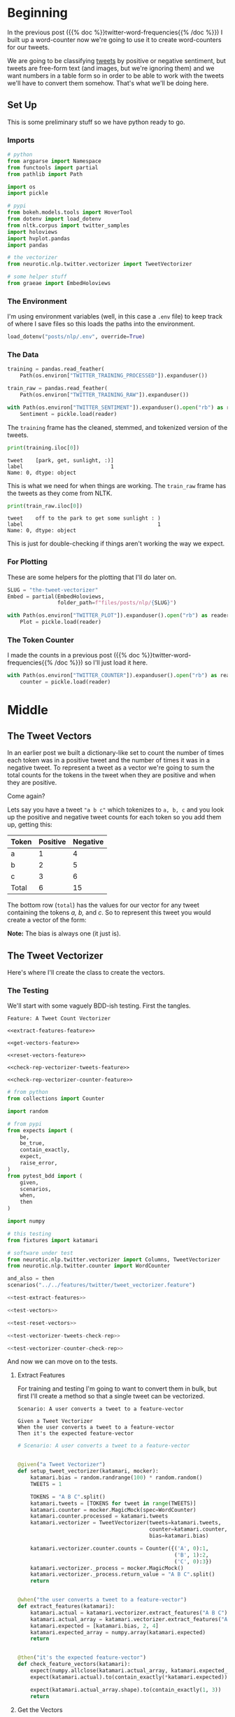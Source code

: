 #+BEGIN_COMMENT
.. title: The Tweet Vectorizer
.. slug: the-tweet-vectorizer
.. date: 2020-07-24 16:51:53 UTC-07:00
.. tags: twitter,nlp
.. category: NLP
.. link: 
.. description: Transforming Tweets into count vectors.
.. type: text

#+END_COMMENT
#+OPTIONS: ^:{}
#+TOC: headlines 2
#+PROPERTY: header-args :session ~/.local/share/jupyter/runtime/kernel-e48b9fbe-999d-4243-acd6-a3fcd5db3a39.json

#+BEGIN_SRC python :results none :exports none
%load_ext autoreload
%autoreload 2
#+END_SRC
* Beginning
  In the previous post ({{% doc %}}twitter-word-frequencies{{% /doc %}}) I built up a word-counter now we're going to use it to create word-counters for our tweets.

  We are going to be classifying [[https://help.twitter.com/en/using-twitter/how-to-tweet][tweets]] by positive or negative sentiment, but tweets are free-form text (and images, but we're ignoring them) and we want numbers in a table form so in order to be able to work with the tweets we'll have to convert them somehow. That's what we'll be doing here.
** Set Up
   This is some preliminary stuff so we have python ready to go.
*** Imports
#+begin_src python :results none
# python
from argparse import Namespace
from functools import partial
from pathlib import Path

import os
import pickle

# pypi
from bokeh.models.tools import HoverTool
from dotenv import load_dotenv
from nltk.corpus import twitter_samples
import holoviews
import hvplot.pandas
import pandas

# the vectorizer
from neurotic.nlp.twitter.vectorizer import TweetVectorizer

# some helper stuff
from graeae import EmbedHoloviews
#+end_src
*** The Environment
    I'm using environment variables (well, in this case a =.env= file) to keep track of where I save files so this loads the paths into the environment.

#+begin_src python :results none
load_dotenv("posts/nlp/.env", override=True)
#+end_src
*** The Data
#+begin_src python :results none
training = pandas.read_feather(
    Path(os.environ["TWITTER_TRAINING_PROCESSED"]).expanduser())

train_raw = pandas.read_feather(
    Path(os.environ["TWITTER_TRAINING_RAW"]).expanduser())

with Path(os.environ["TWITTER_SENTIMENT"]).expanduser().open("rb") as reader:
    Sentiment = pickle.load(reader)
#+end_src

The =training= frame has the cleaned, stemmed, and tokenized version of the tweets.

#+begin_src python :results output :exports both
print(training.iloc[0])
#+end_src

#+RESULTS:
: tweet    [park, get, sunlight, :)]
: label                            1
: Name: 0, dtype: object

This is what we need for when things are working. The =train_raw= frame has the tweets as they come from NLTK.

#+begin_src python :results output :exports both
print(train_raw.iloc[0])
#+end_src

#+RESULTS:
: tweet    off to the park to get some sunlight : )
: label                                           1
: Name: 0, dtype: object

This is just for double-checking if things aren't working the way we expect.
*** For Plotting
    These are some helpers for the plotting that I'll do later on.

#+begin_src python :results none
SLUG = "the-tweet-vectorizer"
Embed = partial(EmbedHoloviews,
                folder_path=f"files/posts/nlp/{SLUG}")

with Path(os.environ["TWITTER_PLOT"]).expanduser().open("rb") as reader:
    Plot = pickle.load(reader)
#+end_src
*** The Token Counter
    I made the counts in a previous post ({{% doc %}}twitter-word-frequencies{{% /doc %}}) so I'll just load it here.

#+begin_src python :results none
with Path(os.environ["TWITTER_COUNTER"]).expanduser().open("rb") as reader:
    counter = pickle.load(reader)
#+end_src
* Middle
** The Tweet Vectors
   In an earlier post we built a dictionary-like set to count the number of times each token was in a positive tweet and the number of times it was in a negative tweet. To represent a tweet as a vector we're going to sum the total counts for the tokens in the tweet when they are positive and when they are positive. 

Come again?

Lets say you have a tweet ="a b c"= which tokenizes to =a, b, c= and you look up the positive and negative tweet counts for each token so you add them up, getting this:

| Token | Positive | Negative |
|-------+----------+----------|
| a     |        1 |        4 |
| b     |        2 |        5 |
| c     |        3 |        6 |
|-------+----------+----------|
| Total |        6 | 15       |

The bottom row (=total=) has the values for our vector for any tweet containing the tokens /a, b,/ and /c/. So to represent this tweet you would create a vector of the form:

\begin{align}
\hat{v} &= \langle bias, positive, negative \rangle\\
&= \langle 1, 6, 15\rangle\\
\end{align}

**Note:** The bias is always one (it just is).

** The Tweet Vectorizer
   Here's where I'll create the class to create the vectors.
*** The Testing
    We'll start with some vaguely BDD-ish testing. First the tangles.

#+begin_src feature :tangle ../../tests/features/twitter/tweet_vectorizer.feature
Feature: A Tweet Count Vectorizer

<<extract-features-feature>>

<<get-vectors-feature>>

<<reset-vectors-feature>>

<<check-rep-vectorizer-tweets-feature>>

<<check-rep-vectorizer-counter-feature>>
#+end_src

#+begin_src python :tangle ../../tests/functional/twitter/test_vectorizer.py
# from python
from collections import Counter

import random

# from pypi
from expects import (
    be,
    be_true,
    contain_exactly,
    expect,
    raise_error,
)
from pytest_bdd import (
    given,
    scenarios,
    when,
    then
)

import numpy

# this testing
from fixtures import katamari

# software under test
from neurotic.nlp.twitter.vectorizer import Columns, TweetVectorizer
from neurotic.nlp.twitter.counter import WordCounter

and_also = then
scenarios("../../features/twitter/tweet_vectorizer.feature")

<<test-extract-features>>

<<test-vectors>>

<<test-reset-vectors>>

<<test-vectorizer-tweets-check-rep>>

<<test-vectorizer-counter-check-rep>>
#+end_src

And now we can move on to the tests.
**** Extract Features
     For training and testing I'm going to want to convert them in bulk, but first I'll create a method so that a single tweet can be vectorized.

#+begin_src feature :noweb-ref extract-features-feature
Scenario: A user converts a tweet to a feature-vector

Given a Tweet Vectorizer
When the user converts a tweet to a feature-vector
Then it's the expected feature-vector
#+end_src

#+begin_src python :noweb-ref test-extract-features
# Scenario: A user converts a tweet to a feature-vector


@given("a Tweet Vectorizer")
def setup_tweet_vectorizer(katamari, mocker):
    katamari.bias = random.randrange(100) * random.random()
    TWEETS = 1

    TOKENS = "A B C".split()
    katamari.tweets = [TOKENS for tweet in range(TWEETS)]
    katamari.counter = mocker.MagicMock(spec=WordCounter)
    katamari.counter.processed = katamari.tweets
    katamari.vectorizer = TweetVectorizer(tweets=katamari.tweets,
                                          counter=katamari.counter,
                                          bias=katamari.bias)

    katamari.vectorizer.counter.counts = Counter({('A', 0):1,
                                                  ('B', 1):2,
                                                  ('C', 0):3})
    katamari.vectorizer._process = mocker.MagicMock()
    katamari.vectorizer._process.return_value = "A B C".split()
    return


@when("the user converts a tweet to a feature-vector")
def extract_features(katamari):
    katamari.actual = katamari.vectorizer.extract_features("A B C")
    katamari.actual_array = katamari.vectorizer.extract_features("A B C", as_array=True)
    katamari.expected = [katamari.bias, 2, 4]
    katamari.expected_array = numpy.array(katamari.expected)
    return


@then("it's the expected feature-vector")
def check_feature_vectors(katamari):
    expect(numpy.allclose(katamari.actual_array, katamari.expected_array)).to(be_true)
    expect(katamari.actual).to(contain_exactly(*katamari.expected))

    expect(katamari.actual_array.shape).to(contain_exactly(1, 3))
    return
#+end_src
**** Get the Vectors

#+begin_src feature :noweb-ref get-vectors-feature
Scenario: A user retrieves the count vectors
Given a user sets up the Count Vectorizer with tweets
When the user checks the count vectors
Then the first column is the bias colum
And the positive counts are correct
And the negative counts are correct
#+end_src

#+begin_src python :noweb-ref test-vectors
# Feature: A Tweet Count Vectorizer

# Scenario: A user retrieves the count vectors

@given("a user sets up the Count Vectorizer with tweets")
def setup_vectorizer(katamari, faker, mocker):
    katamari.bias = random.randrange(100) * random.random()
    TWEETS = 3

    TOKENS = "A B C"
    katamari.tweets = [TOKENS for tweet in range(TWEETS)]
    katamari.counter = mocker.MagicMock(spec=WordCounter)

    katamari.vectorizer = TweetVectorizer(tweets=katamari.tweets,
                                          counter=katamari.counter,
                                          bias=katamari.bias)

    katamari.vectorizer._process = mocker.MagicMock()
    katamari.vectorizer._process.return_value = TOKENS.split()
    katamari.vectorizer.counter.counts = Counter({('A', 0):1,
                                                  ('B', 1):2,
                                                  ('C', 0):3})
    katamari.negative = numpy.array([sum([katamari.counter.counts[(token, 0)]
                                      for token in TOKENS])
                                      for row in range(TWEETS)])
    katamari.positive = numpy.array([sum([katamari.counter.counts[(token, 1)]
                                      for token in TOKENS])
                                     for row in range(TWEETS)])
    return


@when("the user checks the count vectors")
def check_count_vectors(katamari):
    # kind of silly, but useful for troubleshooting
    katamari.actual_vectors = katamari.vectorizer.vectors
    return


@then("the first column is the bias colum")
def check_bias(katamari):
    expect(all(katamari.actual_vectors[:, Columns.bias]==katamari.bias)).to(be_true)
    return


@and_also("the positive counts are correct")
def check_positive_counts(katamari):
    positive = katamari.actual_vectors[:, Columns.positive]
    expect(numpy.allclose(positive, katamari.positive)).to(be_true)
    return


@and_also("the negative counts are correct")
def check_negative_counts(katamari):
    negative = katamari.actual_vectors[:, Columns.negative]
    expect(numpy.allclose(negative, katamari.negative)).to(be_true)
    return
#+end_src

**** Reset the Vectors
#+begin_src feature :noweb-ref reset-vectors-feature
Scenario: The vectors are reset
Given a Tweet Vectorizer with the vectors set
When the user calls the reset method
Then the vectors are gone
#+end_src

#+begin_src python :noweb-ref test-reset-vectors
# Scenario: The vectors are reset


@given("a Tweet Vectorizer with the vectors set")
def setup_vectors(katamari, faker, mocker):
    katamari.vectors = mocker.MagicMock()
    katamari.vectorizer = TweetVectorizer(tweets = [faker.sentence()], counter=None)
    katamari.vectorizer._vectors = katamari.vectors
    return


@when("the user calls the reset method")
def call_reset(katamari):
    expect(katamari.vectorizer.vectors).to(be(katamari.vectors))
    katamari.vectorizer.reset()
    return


@then("the vectors are gone")
def check_vectors_gone(katamari):
    expect(katamari.vectorizer._vectors).to(be(None))
    return
#+end_src
**** Check Rep
#+begin_src feature :noweb-ref check-rep-vectorizer-tweets-feature
Scenario: the check-rep is called with bad tweets
Given a Tweet Vectorizer with bad tweets
When check-rep is called
Then it raises an AssertionError
#+end_src

#+begin_src python :noweb-ref test-vectorizer-tweets-check-rep
# Scenario: the check-rep is called with bad tweets


@given("a Tweet Vectorizer with bad tweets")
def setup_bad_tweets(katamari):
    katamari.vectorizer = TweetVectorizer(tweets=[5],
                                          counter=WordCounter(
                                              tweets=None, labels=None))
    return


@when("check-rep is called")
def call_check_rep(katamari):
    def bad_call():
        katamari.vectorizer.check_rep()
    katamari.bad_call = bad_call
    return


@then("it raises an AssertionError")
def check_assertion_error(katamari):
    expect(katamari.bad_call).to(raise_error(AssertionError))
    return
#+end_src

#+begin_src feature :noweb-ref check-rep-vectorizer-counter-feature
Scenario: the check-rep is called with a bad word-counter
Given a Tweet Vectorizer with the wrong counter object
When check-rep is called
Then it raises an AssertionError
#+end_src

#+begin_src python :noweb-ref test-vectorizer-counter-check-rep
# Scenario: the check-rep is called with a bad word-counter


@given("a Tweet Vectorizer with the wrong counter object")
def setup_bad_counter(katamari, mocker):
    katamari.vectorizer = TweetVectorizer(tweets=["apple"], counter=mocker.MagicMock())
    return

# When check-rep is called
# Then it raises an AssertionError
#+end_src
*** The Implementation
    Okay, so now for the actual class.

#+begin_src python :tangle ../../neurotic/nlp/twitter/vectorizer.py
# python
from argparse import Namespace
from collections import Counter
from typing import List, Union

# pypi
import numpy
import attr


# this package
from neurotic.nlp.twitter.processor import TwitterProcessor
from neurotic.nlp.twitter.counter import WordCounter

Columns = Namespace(
    bias=0,
    positive=1,
    negative=2
)

TweetClass = Namespace(
    positive=1,
    negative=0
)

# some types
Tweets = List[List[str]]
Vector = Union[numpy.ndarray, list]


@attr.s(auto_attribs=True)
class TweetVectorizer:
    """A tweet vectorizer

    Args:
     tweets: the pre-processed/tokenized tweets to vectorize
     counts: the counter with the tweet token counts
     processed: to not process the bulk tweets
     bias: constant to use for the bias
    """
    tweets: Tweets
    counts: Counter
    processed: bool=True
    bias: float=1
    _process: TwitterProcessor=None
    _vectors: numpy.ndarray=None

    @property
    def process(self) -> TwitterProcessor:
        """Processes tweet strings to tokens"""
        if self._process is None:
            self._process = TwitterProcessor()
        return self._process

    @property
    def vectors(self) -> numpy.ndarray:
        """The vectorized tweet counts"""
        if self._vectors is None:
            rows = [self.extract_features(tweet) for tweet in self.tweets]
            self._vectors = numpy.array(rows)
        return self._vectors

    def extract_features(self, tweet: str, as_array: bool=False) -> Vector:
        """converts a single tweet to an array of counts

        Args:
         tweet: a string tweet to count up
         as_array: whether to return an array instead of a list

        Returns:
         either a list of floats or a 1 x 3 array
        """
        # this is a hack to make this work both in bulk and one tweet at a time
        tokens = tweet if self.processed else self.process(tweet)
        vector = [
            self.bias,
            sum((self.counts[(token, TweetClass.positive)]
                 for token in tokens)),
            sum((self.counts[(token, TweetClass.negative)]
                                for token in tokens))
        ]
        vector = numpy.array([vector]) if as_array else vector
        return vector

    def reset(self) -> None:
        """Removes the vectors"""
        self._vectors = None
        return

    def check_rep(self) -> None:
        """Checks that the tweets and word-counter are set

        Raises:
         AssertionError if one of them isn't right
        """
        for tweet in self.tweets:
            assert type(tweet) is str
        assert type(self.counter) is Counter
        return
#+end_src
** Plotting The Vectors
   Now that we have a vectorizer definition, let's see what it looks like when we plot the training set. First, we'll have to convert the training set tweets to the vectors.

#+begin_src python :results output :exports both
vectorizer = TweetVectorizer(tweets=training.tweet.values, counter=counter)
data = pandas.DataFrame(vectorizer.vectors, columns=
                        "bias positive negative".split())

data["Sentiment"] = training.label.map(Sentiment.decode)
print(training.tweet.iloc[0])
print(data.iloc[0])
#+end_src

#+RESULTS:
: ['park' 'get' 'sunlight' ':)']
: bias                1
: positive         3139
: negative          208
: Sentiment    positive
: Name: 0, dtype: object


#+begin_src python :results output :exports both
print(train_raw.iloc[0].tweet)
for token in training.iloc[0].tweet:
    print(f"{token}\t{counter.counts[(token, 1)]}")
    print(f"{token}\t{counter.counts[(token, 0)]}")
#+end_src

#+RESULTS:
: off to the park to get some sunlight : )
: park	6
: park	7
: get	165
: get	200
: sunlight	1
: sunlight	0
: :)	2967
: :)	1

So a smiley face seems to overwhelm other tokens.

#+begin_src python :results output :exports both
print(data.Sentiment.value_counts())
#+end_src

#+RESULTS:
: negative    4013
: positive    3987
: Name: Sentiment, dtype: int64

If you followed the previous post you can probably figure out that this is the training set. Weird but I hadn't noticed that they aren't exactly balanced... Anyway, now the plot.

#+begin_src python :results none
hover = HoverTool(
    tooltips = [
        ("Positive", "@positive{0,0}"),
        ("Negative", "@negative{0,0}"),
        ("Sentiment", "@Sentiment"),
    ]
)

plot = data.hvplot.scatter(x="positive", y="negative", by="Sentiment", fill_alpha=0,
                           color=Plot.color_cycle, tools=[hover]).opts(
                               height=Plot.height,
                               width=Plot.width,
                               fontscale=Plot.font_scale,
                               title="Positive vs Negative Tweet Sentiment",
                           )

output = Embed(plot=plot, file_name="positive_negative_scatter")()
#+end_src

#+begin_src python :results output html :exports both
print(output)
#+end_src

#+RESULTS:
#+begin_export html
<object type="text/html" data="positive_negative_scatter.html" style="width:100%" height=800>
  <p>Figure Missing</p>
</object>
#+end_export

So, each point is a tweet and the color is what the tweet was classified as. I don't know why they seem to group in bunches, but you can sort of see that by using the token counts we've made them separable. This becomes even more obvious if we change the scale to a logarithmic one.

#+begin_src python :results none
plot = data.hvplot.scatter(x="positive", y="negative", by="Sentiment",
                           loglog=True,
                           fill_alpha=0,
                           color=Plot.color_cycle, tools=[hover]).opts(
                               height=Plot.height,
                               width=Plot.width,
                               fontscale=Plot.font_scale,
                               xlim=(0, None),
                               ylim=(0, None),
                               apply_ranges=True,
                               title="Positive vs Negative Tweet Sentiment (log-log)",
                           )

output = Embed(plot=plot, file_name="positive_negative_scatter_log")()
#+end_src

#+begin_src python :results output html :exports both
print(output)
#+end_src

#+RESULTS:
#+begin_export html
<object type="text/html" data="positive_negative_scatter_log.html" style="width:100%" height=800>
  <p>Figure Missing</p>
</object>
#+end_export

I don't know why but the =xlim= and =ylim= arguments don't seem to work when you use a logarithmic scale, but if you zoom out using the =wheel zoom= tool (third icon from the top of the toolbar on the right) you'll see that there's a pretty good separation between the sentiment classifications.

* End
So, that's it for vectorizing tweets I'll save the values so I don't have to re-do them again when I actually fit the model. Since I changed some values to make it better for plotting I'll change them back first.

#+begin_src python :results none
data = data.rename(columns={"Sentiment": "sentiment"})
data["sentiment"] = data.sentiment.map(Sentiment.encode)
data.to_feather(Path(os.environ["TWITTER_TRAIN_VECTORS"]).expanduser())
#+end_src

To make it consistent I'm going to convert the test set too.

#+begin_src python :results none
test = pandas.read_feather(Path(os.environ["TWITTER_TEST_PROCESSED"]).expanduser())
test_vectorizer = TweetVectorizer(tweets=test.tweet, counter=counter)
test_data = pandas.DataFrame(test_vectorizer.vectors,
                             columns="bias positive negative".split())
test_data["sentiment"] = test.label

test_data.to_feather(Path(os.environ["TWITTER_TEST_VECTORS"]).expanduser())
#+end_src

We also need to use the vectorizers to vectorize future tweets so I'll pickle them too. 

#+begin_src python :results none
with Path(os.environ["TWITTER_VECTORIZER"]).expanduser().open("wb") as writer:
    pickle.dump(vectorizer, writer)
#+end_src

Next up in the series: {{% doc %}}implementing-twitter-logistic-regression{{% /doc %}}.
